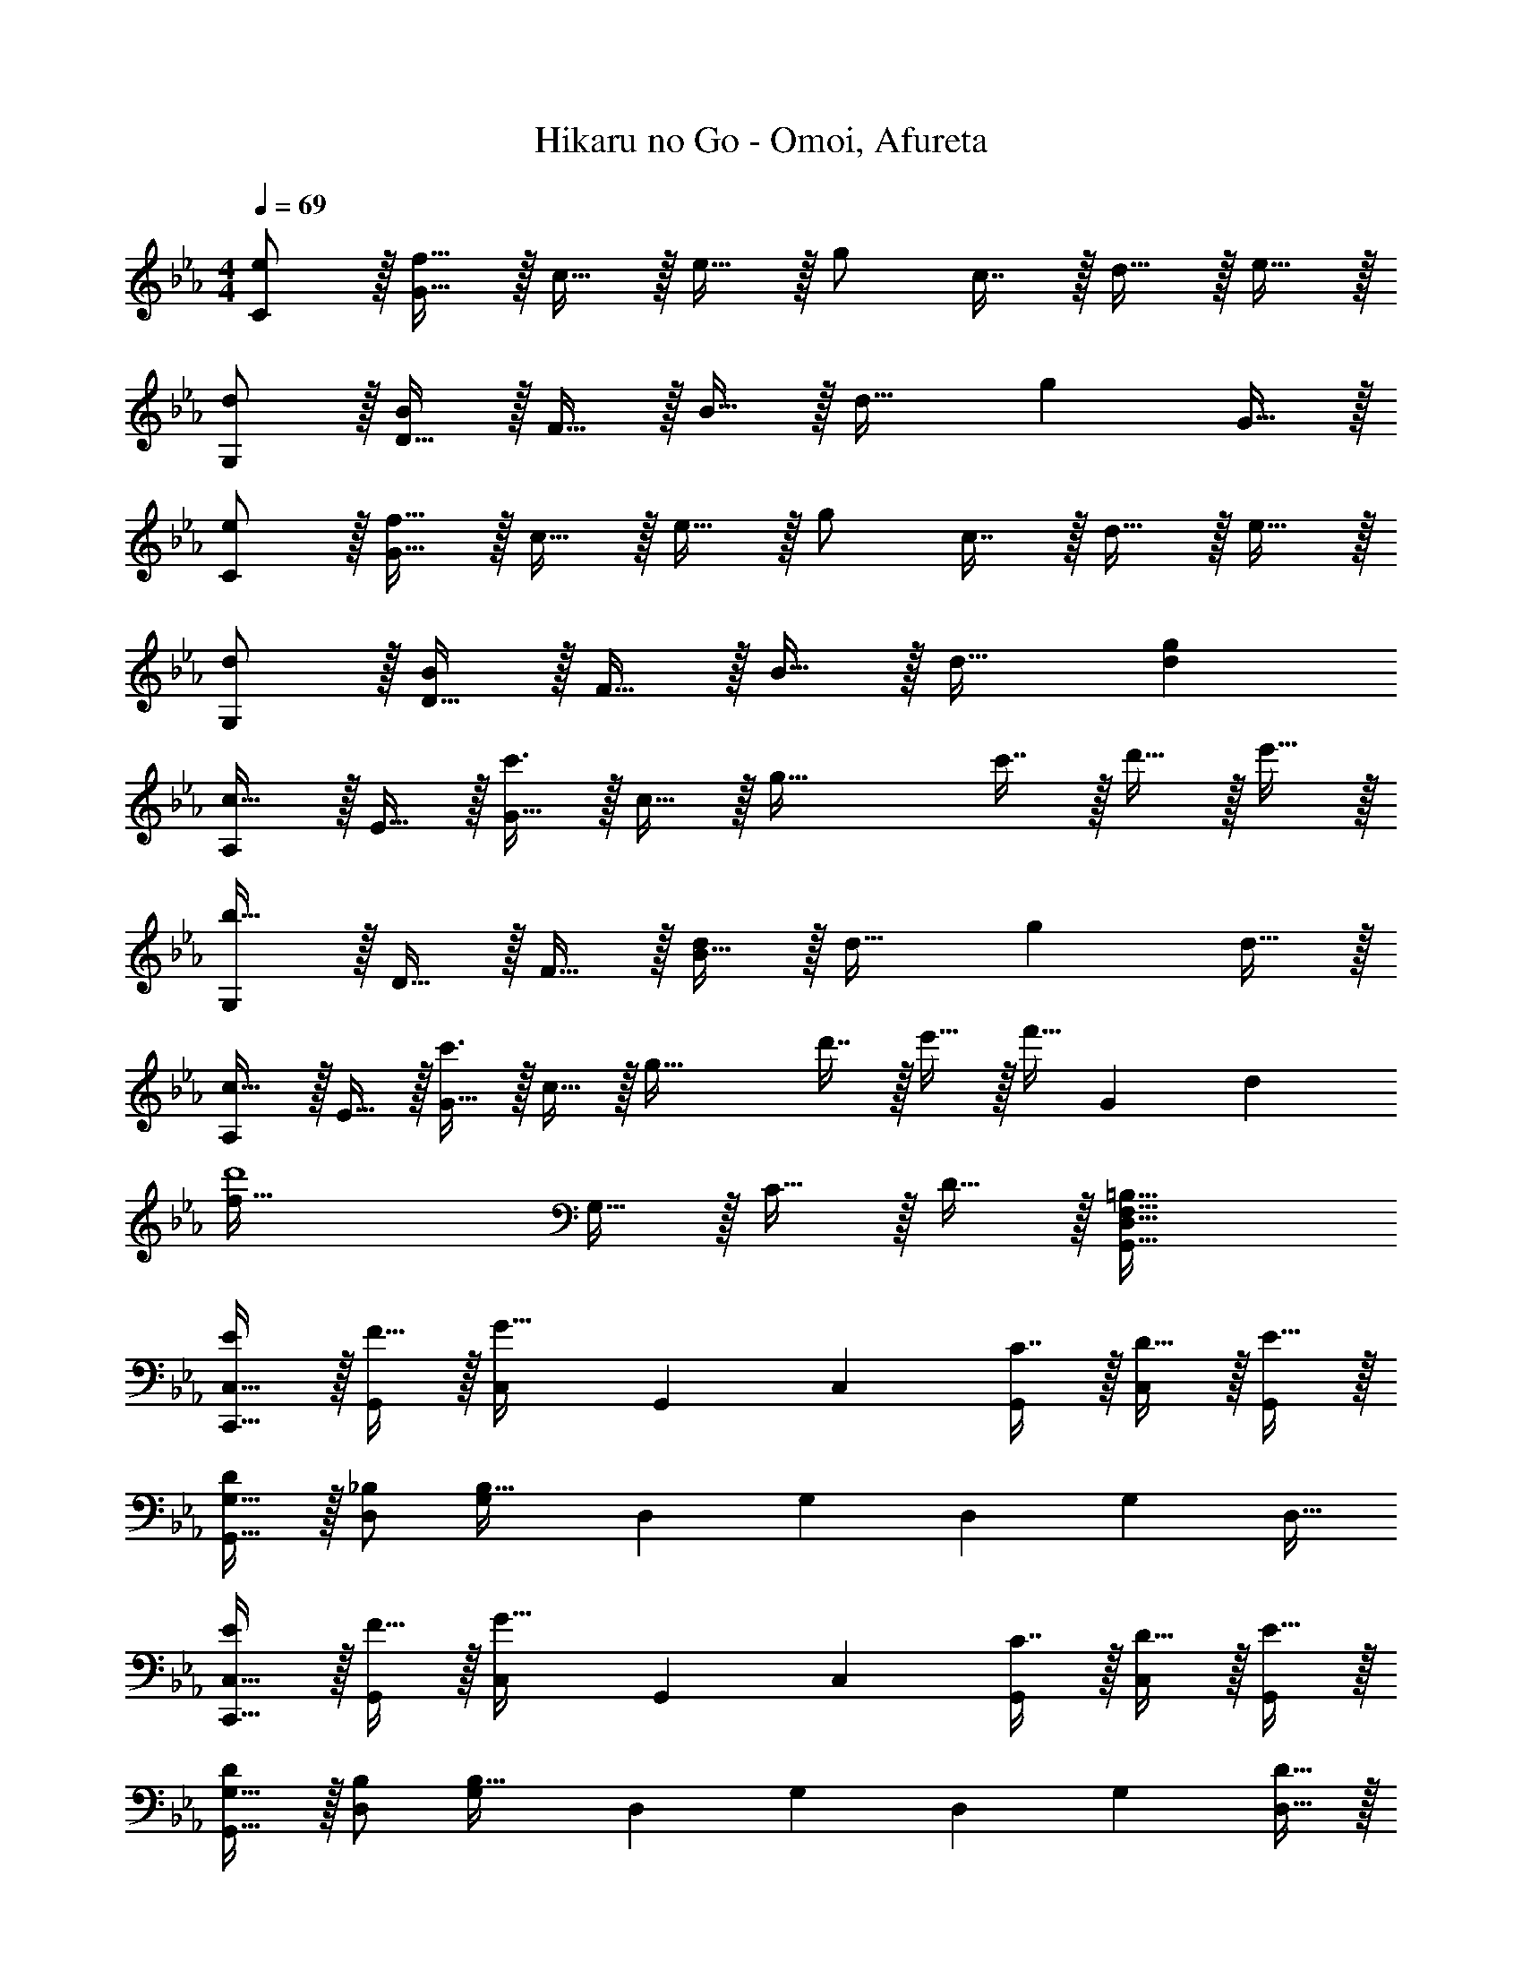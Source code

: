 X: 1
T: Hikaru no Go - Omoi, Afureta
Z: ABC Generated by Starbound Composer
L: 1/4
M: 4/4
Q: 1/4=69
K: Cm
[e/C/] z/32 [f15/32G15/32] z/32 c15/32 z/32 e15/32 z/32 g/ c7/16 z/32 d15/32 z/32 e15/32 z/32 
[d/G,/] z/32 [D15/32B/] z/32 F15/32 z/32 B15/32 z/32 d31/32 [z/g] G15/32 z/32 
[e/C/] z/32 [f15/32G15/32] z/32 c15/32 z/32 e15/32 z/32 g/ c7/16 z/32 d15/32 z/32 e15/32 z/32 
[d/G,/] z/32 [D15/32B/] z/32 F15/32 z/32 B15/32 z/32 d31/32 [dg] 
[A,/c33/32] z/32 E15/32 z/32 [G15/32c'3/] z/32 c15/32 z/32 [z/g63/32] c'7/16 z/32 d'15/32 z/32 e'15/32 z/32 
[G,/b49/32] z/32 D15/32 z/32 F15/32 z/32 [B15/32d/] z/32 d31/32 [z/g] d15/32 z/32 
[A,/c33/32] z/32 E15/32 z/32 [G15/32c'3/] z/32 c15/32 z/32 [z/g63/32] d'7/16 z/32 e'15/32 z/32 [z/3f'15/32] [z/12G211/96] [z/12d203/96] 
[z17/32f65/32d'4] G,15/32 z/32 C15/32 z/32 D15/32 z/32 [=B,63/32G,,63/32D,63/32F,63/32] 
[E/C,17/32C,,9/16] z/32 [F15/32G,,151/288] z/32 [z/C,83/160G47/32] [z/G,,83/160] [z/C,83/160] [C7/16G,,49/96] z/32 [D15/32C,15/28] z/32 [E15/32G,,/] z/32 
[D/G,17/32G,,9/16] z/32 [_B,/D,151/288] [z/G,83/160B,95/32] [z/D,83/160] [z/G,83/160] [z15/32D,49/96] [z/G,15/28] [z/D,17/32] 
[E/C,17/32C,,9/16] z/32 [F15/32G,,151/288] z/32 [z/C,83/160G47/32] [z/G,,83/160] [z/C,83/160] [C7/16G,,49/96] z/32 [D15/32C,15/28] z/32 [E15/32G,,/] z/32 
[D/G,17/32G,,9/16] z/32 [B,/D,151/288] [z/G,83/160B,79/32] [z/D,83/160] [z/G,83/160] [z15/32D,49/96] [z/G,15/28] [D15/32D,17/32] z/32 
[A,17/32A,,9/16C33/32] [z/E,151/288] [z/A,83/160c3/] [z/E,83/160] [z/A,83/160] [c7/16E,49/96] z/32 [d15/32A,15/28] z/32 [e15/32E,17/32] z/32 
[G,17/32G,,9/16d33/32] [z/D,151/288] [z/G,83/160B] [z/D,83/160] [z/G,83/160G47/32] [z15/32D,49/96] [z/G,15/28] [D15/32D,17/32] z/32 
[A,17/32A,,9/16C33/32] [z/E,151/288] [z/A,83/160c47/32] [z/E,83/160] [z/A,83/160] [d7/16E,49/96] z/32 [e15/32A,15/28] z/32 [z/3f15/32E,17/32] [z/12c25/6] [z/12d49/12] 
[z17/32G,,9/16g4] [z/G,151/288] [z/C83/160] [z/D83/160] [z57/32G,,63/32=B,63/32] [z/16A,67/16] [z/8C33/8] 
[e/A4] z/32 d15/32 z/32 c63/32 E15/32 z/32 F15/32 z/32 
G,/ z/32 D15/32 z/32 F15/32 z/32 G15/32 z/32 [z173/96=B63/32] [z/12A25/6] [z/12c49/12] 
e'/ z/32 d'15/32 z/32 c'63/32 e15/32 z/32 f15/32 z/32 
[G,/g4] z/32 D15/32 z/32 F15/32 z/32 G15/32 z/32 B63/32 
[E/C,17/32C,,9/16] z/32 [F15/32G,,151/288] z/32 [z/C,83/160G47/32] [z/G,,83/160] [z/C,83/160] [C7/16G,,49/96] z/32 [D15/32C,15/28] z/32 [E15/32G,,/] z/32 
[D/G,17/32G,,9/16] z/32 [_B,/D,151/288] [z/G,83/160B,95/32] [z/D,83/160] [z/G,83/160] [z15/32D,49/96] [z/G,15/28] [z/D,17/32] 
[E/C,17/32C,,9/16] z/32 [F15/32G,,151/288] z/32 [z/C,83/160G47/32] [z/G,,83/160] [z/C,83/160] [C7/16G,,49/96] z/32 [D15/32C,15/28] z/32 [E15/32G,,/] z/32 
[D/G,17/32G,,9/16] z/32 [B,/D,151/288] [z/G,83/160B,79/32] [z/D,83/160] [z/G,83/160] [z15/32D,49/96] [z/G,15/28] [D15/32D,17/32] z/32 
[A,17/32A,,9/16C33/32] [z/E,151/288] [z/A,83/160c3/] [z/E,83/160] [z/A,83/160] [c7/16E,49/96] z/32 [d15/32A,15/28] z/32 [e15/32E,17/32] z/32 
[G,17/32G,,9/16d33/32] [z/D,151/288] [z/G,83/160_B] [z/D,83/160] [z/G,83/160G47/32] [z15/32D,49/96] [z/G,15/28] [D15/32D,17/32] z/32 
[A,17/32A,,9/16C33/32] [z/E,151/288] [z/A,83/160c47/32] [z/E,83/160] [z/A,83/160] [d7/16E,49/96] z/32 [e15/32A,15/28] z/32 [z/3f15/32E,17/32] [z/12c25/6] [z/12d49/12] 
[z17/32G,,9/16g4] [z/G,151/288] [z/C83/160] [z/D83/160] [G,,63/32=B,63/32] 
[z33/32F4] [zG295/288] [z31/32c163/160] [z5/6f29/28] [z/12G,/6G25/6] [C/12c49/12] 
[e4E4] 
